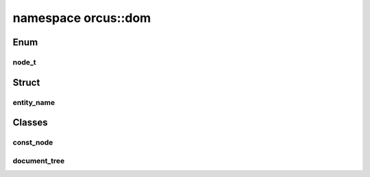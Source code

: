 
namespace orcus::dom
====================

Enum
----

node_t
^^^^^^
.. doxygenenum:: orcus::dom::node_t


Struct
------

entity_name
^^^^^^^^^^^
.. doxygenstruct:: orcus::dom::entity_name
   :members:


Classes
-------

const_node
^^^^^^^^^^
.. doxygenclass:: orcus::dom::const_node
   :members:

document_tree
^^^^^^^^^^^^^
.. doxygenclass:: orcus::dom::document_tree
   :members:

